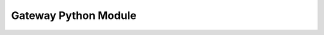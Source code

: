 Gateway Python Module
=====================

.. autosummary::
   :toctree: generated

   geoscope_gateway
